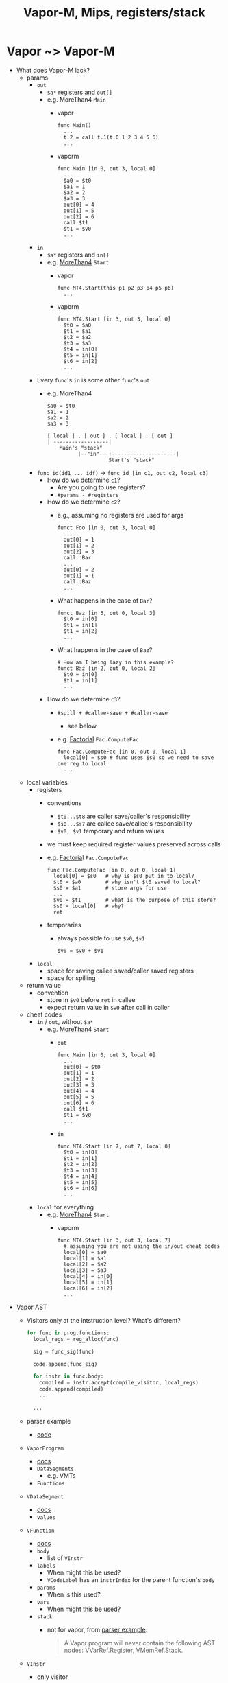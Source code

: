 #+HTML_HEAD: <link href="./assets/bootstrap.min.css" rel="stylesheet">
#+HTML_HEAD: <link rel="stylesheet" type="text/css" href="./assets/style.css" />
#+HTML_HEAD: <script src="./assets/jquery-1.7.1.js"></script>
#+HTML_HEAD: <script src="./assets/site.js"></script>
#+TITLE: Vapor-M, Mips, registers/stack
#+OPTIONS: toc:nil

* Vapor ~> Vapor-M
- What does Vapor-M lack?
  - params
    - ~out~
      - ~$a*~ registers and ~out[]~
      - e.g. MoreThan4 ~Main~
        - vapor 
          #+begin_src vapor
          func Main()
            ...
            t.2 = call t.1(t.0 1 2 3 4 5 6)
            ...
          #+end_src 
        - vaporm
          #+begin_src vapor
          func Main [in 0, out 3, local 0]
            ...
            $a0 = $t0
            $a1 = 1
            $a2 = 2
            $a3 = 3
            out[0] = 4
            out[1] = 5
            out[2] = 6
            call $t1
            $t1 = $v0
            ...
          #+end_src
    - ~in~
      - ~$a*~ registers and ~in[]~
      - e.g. [[http://web.cs.ucla.edu/classes/spring11/cs132/kannan/vapor-m-examples/MoreThan4.vaporm][MoreThan4]] ~Start~
        - vapor
          #+begin_src vapor
          func MT4.Start(this p1 p2 p3 p4 p5 p6)
            ... 
          #+end_src
        - vaporm
          #+begin_src vaporm
          func MT4.Start [in 3, out 3, local 0]
            $t0 = $a0
            $t1 = $a1
            $t2 = $a2
            $t3 = $a3
            $t4 = in[0]
            $t5 = in[1]
            $t6 = in[2]
            ... 
          #+end_src
    - Every ~func~'s ~in~ is some other ~func~'s ~out~
      - e.g. MoreThan4
      #+begin_example
      $a0 = $t0
      $a1 = 1
      $a2 = 2
      $a3 = 3

      [ local ] . [ out ] . [ local ] . [ out ]
      | ------------------|   
          Main's "stack" 
                |--"in"---|---------------------|
                          Start's "stack"
      #+end_example
    - ~func id(id1 ... idf)~ -> ~func id [in c1, out c2, local c3]~
      - How do we determine ~c1~?
        - Are you going to use registers?
        - ~#params - #registers~
      - How do we determine ~c2~?
        - e.g., assuming no registers are used for args
          #+begin_src vaporm
          funct Foo [in 0, out 3, local 0]
            ...
            out[0] = 1
            out[1] = 2
            out[2] = 3
            call :Bar
            ... 
            out[0] = 2
            out[1] = 1
            call :Baz
            ...
          #+end_src
        - What happens in the case of ~Bar~?

          #+begin_src vaporm
          funct Baz [in 3, out 0, local 3]
            $t0 = in[0]
            $t1 = in[1]
            $t1 = in[2]
            ... 
          #+end_src
        - What happens in the case of ~Baz~?

          #+begin_src vaporm
          # How am I being lazy in this example?
          funct Baz [in 2, out 0, local 2]
            $t0 = in[0]
            $t1 = in[1]
            ... 
          #+end_src
      - How do we determine ~c3~?
        - ~#spill + #callee-save + #caller-save~
          - see below
        - e.g. [[http://web.cs.ucla.edu/classes/spring11/cs132/kannan/vapor-m-examples/Factorial.vaporm][Factorial]] ~Fac.ComputeFac~
          #+begin_src vaporm
          func Fac.ComputeFac [in 0, out 0, local 1]
            local[0] = $s0 # func uses $s0 so we need to save one reg to local
            ... 
          #+end_src
  - local variables
    - registers
      - conventions 
        - ~$t0...$t8~ are caller save/caller's responsibility 
        - ~$s0...$s7~ are callee save/callee's responsibility
        - ~$v0, $v1~ temporary and return values
      - we must keep required register values preserved across calls
      - e.g. [[http://web.cs.ucla.edu/classes/spring11/cs132/kannan/vapor-m-examples/Factorial.vaporm][Factoria]]l  ~Fac.ComputeFac~
        #+begin_src vaporm
        func Fac.ComputeFac [in 0, out 0, local 1]
          local[0] = $s0   # why is $s0 put in to local?
          $t0 = $a0        # why isn't $t0 saved to local?
          $s0 = $a1        # store args for use
          ... 
          $v0 = $t1        # what is the purpose of this store?
          $s0 = local[0]   # why?
          ret
        #+end_src
      - temporaries
        - always possible to use ~$v0~, ~$v1~
          #+begin_src vaporm
          $v0 = $v0 + $v1
          #+end_src
    - ~local~
      - space for saving callee saved/caller saved registers
      - space for spilling
  - return value
    - convention
      - store in ~$v0~ before ~ret~ in callee
      - expect return value in ~$v0~ after call in caller
  - cheat codes
    - ~in~ / ~out~, without ~$a*~
      - e.g. [[http://web.cs.ucla.edu/classes/spring11/cs132/kannan/vapor-m-examples/MoreThan4.vaporm][MoreThan4]] ~Start~
        - ~out~
          #+begin_src vapor
          func Main [in 0, out 3, local 0]
            ...
            out[0] = $t0
            out[1] = 1
            out[2] = 2
            out[3] = 3
            out[4] = 4
            out[5] = 5
            out[6] = 6
            call $t1
            $t1 = $v0
            ...
          #+end_src
        - ~in~
          #+begin_src vaporm
          func MT4.Start [in 7, out 7, local 0]
            $t0 = in[0]
            $t1 = in[1]
            $t2 = in[2]
            $t3 = in[3]
            $t4 = in[4]
            $t5 = in[5]
            $t6 = in[6]
            ... 
          #+end_src
    - ~local~ for everything
      - e.g. [[http://web.cs.ucla.edu/classes/spring11/cs132/kannan/vapor-m-examples/MoreThan4.vaporm][MoreThan4]] ~Start~
        - vaporm
          #+begin_src vaporm
          func MT4.Start [in 3, out 3, local 7]
            # assuming you are not using the in/out cheat codes
            local[0] = $a0
            local[1] = $a1
            local[2] = $a2
            local[3] = $a3
            local[4] = in[0]
            local[5] = in[1]
            local[6] = in[2]
            ... 
          #+end_src
- Vapor AST
  - Visitors only at the intstruction level? What's different?
    #+begin_src python
    for func in prog.functions:
      local_regs = reg_alloc(func)
      
      sig = func_sig(func)

      code.append(func_sig)
      
      for instr in func.body:
        compiled = instr.accept(compile_visitor, local_regs) 
        code.append(compiled)
        ...

      ...
    #+end_src

  - parser example
    - [[http://web.cs.ucla.edu/classes/spring11/cs132/kannan/vapor-parser.html][code]]
  - ~VaporProgram~
    - [[http://web.cs.ucla.edu/classes/spring11/cs132/kannan/vapor-parser/vapor-parser-javadoc/cs132/vapor/ast/VaporProgram.html][docs]]
    - ~DataSegments~      
      - e.g. VMTs
    - ~Functions~
  - ~VDataSegment~
    - [[http://web.cs.ucla.edu/classes/spring11/cs132/kannan/vapor-parser/vapor-parser-javadoc/cs132/vapor/ast/VDataSegment.html][docs]]
    - ~values~
  - ~VFunction~
    - [[http://web.cs.ucla.edu/classes/spring11/cs132/kannan/vapor-parser/vapor-parser-javadoc/cs132/vapor/ast/VFunction.html][docs]]
    - ~body~
      - list of ~VInstr~
    - ~labels~
      - When might this be used?
      - ~VCodeLabel~ has an ~instrIndex~ for the parent function's ~body~
    - ~params~
      - When is this used?
    - ~vars~ 
      - When might this be used?
    - ~stack~
      - not for vapor, from [[http://web.cs.ucla.edu/classes/spring11/cs132/kannan/vapor-parser.html][parser example]]:

        #+begin_quote 
        A Vapor program will never contain the following AST nodes:
        VVarRef.Register, VMemRef.Stack.
        #+end_quote
  - ~VInstr~
    - only visitor

  - e.g. use ~$t*~ registers where appropriate 
    
    If we follow the MIPS conventions everywhere we can safely assume
    that a parent caller will do the work to restore the ~$t*~ registers
    so leaf calls need not worry about saving registers onto the stack 
    if they use ~$t*~ registers.
    
    #+begin_src python
    for instr in func.body:
      result = instr.accept(is_call_visitor)
      break if result

    if not result:
      leaf_call = true
    
    ...  
    
    if leaf_call:
      # use $t* registers
      # local size for save is 0
    #+end_src

* Vapor-M ~> MIPS
- What does MIPS lack?
  - stack "helpers"
    - requires stack frame managment 
    - preamble, postamble
  - helper functions
    - e.g. ~PrintIntS~
    - ~syscal~ 
    - see program examples for replacements
- Stack frame management 
  - recall that everyone's ~out~ is someone else's ~in~
  - recall that we have two pointers ~$fp~ and ~$sp~ that make up the bounds of
    our stack frame
  - whenever a jump to a new function is made we have to do the following:
    1. record where we are so we can get back
       - return address ~$ra~
       - frame pointer value
    2. allocate new space on the stack
       - move the stack pointer
       - enough space for all locals 
         - spill 
         - register save
       - enough space for all outbound calls
  - e.g. (as in sample programs)
    #+begin_example
    |           | <- fp
    |           | prev fp 
    |           | callers return address (instr after jump)
    |           | ---
         ...      for locals
    |           | ---
         ...      for call params 
    |           | <- sp

    #+end_example
- preamble
  - e.g. ~Factorial~
    
    #+begin_src vaporm
    func Fac.ComputeFac [in 0, out 0, local 1]
    #+end_src 

    #+begin_src mips
    Fac.ComputeFac:
      sw $fp -8($sp)    # add the frame offset 
      move $fp $sp      # move the $fp forward to caller's $sp
      subu $sp $sp 12   # move the $sp forward enough for this call
      sw $ra -4($fp)    # store the $ra so we know where to jump back to afte this call
      ...
    #+end_src
  - e.g. ~MoreThan4~
    
    #+begin_src vaporm
    func MT4.Change [in 3, out 0, local 0]
    #+end_src 

    #+begin_src mips
    MT4.Start:
      sw $fp -8($sp)    # add the frame offset
      move $fp $sp      # move the fp forward to the caller's $sp
      subu $sp $sp 20   # why 20? 4 x 3 out, 0 x 0 local, 4 $ra, 4 old $fp
      sw $ra -4($fp)    # store the $ra so we know where to jump back to after this call
      ... 
    #+end_src

- postamble
  - e.g. ~Factorial~
    
    #+begin_src mips
    Fac.ComputeFac:
      ...
      move $v0 $t1      # set up the return value
      lw $s0 0($sp)     # restore the $s0 register used in this call
      lw $ra -4($fp)    # load the $ra to jump back to the caller's next instr
      lw $fp -8($fp)    # reset the $fp to its old position
      addu $sp $sp 12   # reset the $sp to its old position
      jr $ra
    #+end_src

- parameter access
  - recall that the new ~$fp~ was the old ~$sp~ which was pointing at the bottom
    of the caller's args
  - so we want to go up from the ~$fp~ to get at the callers ~out~
  - ~in[0] -> ~0$(fp)~ 
  - ~in[1] -> ~4$(fp)~ 
  - ~in[2] -> ~8$(fp)~ 
  - current ~$fp~ was the caller's ~$sp~ 
- local access   
- Vapor-M AST
  - ~VFunction~
    - [[http://web.cs.ucla.edu/classes/spring11/cs132/kannan/vapor-parser/vapor-parser-javadoc/cs132/vapor/ast/VFunction.html][docs]]
    - ~body~
      - list of instructions
    - ~labels~
      - Why?
    - ~params~
      - not for Vapor-M

        #+begin_quote 
        A Vapor-M program will never contain the following AST node:
        VVarRef.Local.
        #+end_quote
    - ~stack~
